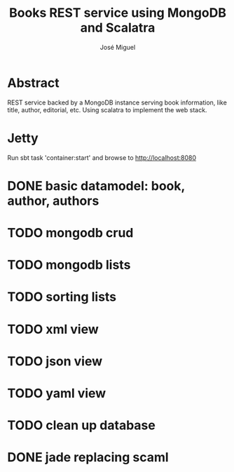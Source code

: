 #+TITLE: Books REST service using MongoDB and Scalatra
#+AUTHOR: José Miguel

* Abstract

REST service backed by a MongoDB instance serving book information,
like title, author, editorial, etc. Using scalatra to implement the
web stack.

* Jetty

Run sbt task 'container:start' and browse to http://localhost:8080

* DONE basic datamodel: book, author, authors
* TODO mongodb crud
* TODO mongodb lists
* TODO sorting lists
* TODO xml view
* TODO json view
* TODO yaml view
* TODO clean up database
* DONE jade replacing scaml
